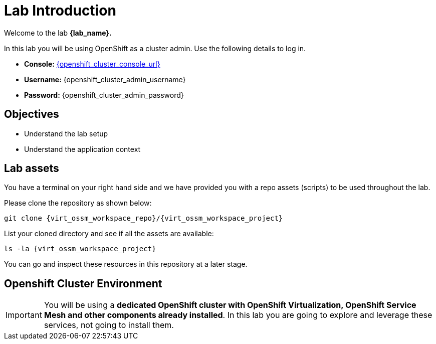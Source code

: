 #  Lab Introduction

Welcome to the lab *{lab_name}.*

In this lab you will be using OpenShift as a cluster admin.
Use the following details to log in.

* **Console:** link:{openshift_cluster_console_url}[window=_blank]
* **Username:** {openshift_cluster_admin_username}
* **Password:** {openshift_cluster_admin_password}

## Objectives

* Understand the lab setup
* Understand the application context

## Lab assets

//Before you begin, access your link:https://codeserver-codeserver-{openshift_cluster_user_name}.{openshift_cluster_ingress_domain}[code-server environment,window=_blank] and ensure you have access to the lab assets `ossm-labs`.

// Open a terminal (*`Terminal`* -> *`New Terminal`* from the menu) in the _code-server_ so that you can execute the commands during the labs.

You have a terminal on your right hand side and we have provided you with a repo assets (scripts) to be used throughout the lab.

Please clone the repository as shown below:

[source,shell,subs=attributes,role=execute]
----
git clone {virt_ossm_workspace_repo}/{virt_ossm_workspace_project}
----

List your cloned directory and see if all the assets are available:

[source,shell,subs=attributes,role=execute]
----
ls -la {virt_ossm_workspace_project}
----

You can go and inspect these resources in this repository at a later stage.

//Although for the labs the assets are made available you can additionally get and inspect these resources at a later stage from the link:https://github.com/redhat-gpte-devopsautomation/ossm-labs[ossm-labs,window=_blank] github repository.

## Openshift Cluster Environment

[IMPORTANT]
====
You will be using a *dedicated OpenShift cluster with OpenShift Virtualization, OpenShift Service Mesh and other components already installed*. In this lab you are going to explore and leverage these services, not going to install them.
====
